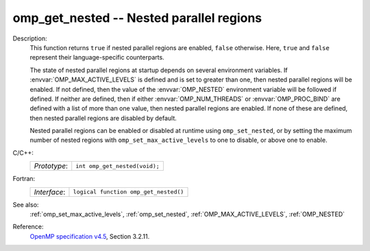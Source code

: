 ..
  Copyright 1988-2022 Free Software Foundation, Inc.
  This is part of the GCC manual.
  For copying conditions, see the GPL license file

.. _omp_get_nested:

omp_get_nested -- Nested parallel regions
*****************************************

Description:
  This function returns ``true`` if nested parallel regions are
  enabled, ``false`` otherwise.  Here, ``true`` and ``false``
  represent their language-specific counterparts.

  The state of nested parallel regions at startup depends on several
  environment variables.  If :envvar:`OMP_MAX_ACTIVE_LEVELS` is defined
  and is set to greater than one, then nested parallel regions will be
  enabled.  If not defined, then the value of the :envvar:`OMP_NESTED`
  environment variable will be followed if defined.  If neither are
  defined, then if either :envvar:`OMP_NUM_THREADS` or :envvar:`OMP_PROC_BIND`
  are defined with a list of more than one value, then nested parallel
  regions are enabled.  If none of these are defined, then nested parallel
  regions are disabled by default.

  Nested parallel regions can be enabled or disabled at runtime using
  ``omp_set_nested``, or by setting the maximum number of nested
  regions with ``omp_set_max_active_levels`` to one to disable, or
  above one to enable.

C/C++:
  .. list-table::

     * - *Prototype*:
       - ``int omp_get_nested(void);``

Fortran:
  .. list-table::

     * - *Interface*:
       - ``logical function omp_get_nested()``

See also:
  :ref:`omp_set_max_active_levels`, :ref:`omp_set_nested`,
  :ref:`OMP_MAX_ACTIVE_LEVELS`, :ref:`OMP_NESTED`

Reference:
  `OpenMP specification v4.5 <https://www.openmp.org>`_, Section 3.2.11.